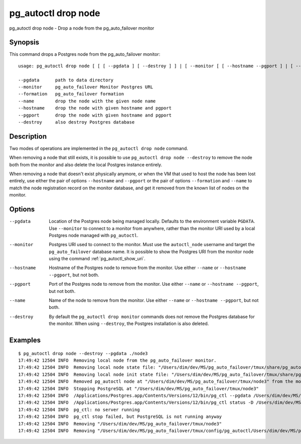 .. _pg_autoctl_drop_node:

pg_autoctl drop node
====================

pg_autoctl drop node - Drop a node from the pg_auto_failover monitor

Synopsis
--------

This command drops a Postgres node from the pg_auto_failover monitor::

  usage: pg_autoctl drop node [ [ [ --pgdata ] [ --destroy ] ] | [ --monitor [ [ --hostname --pgport ] | [ --formation --name ] ] ] ]

  --pgdata      path to data directory
  --monitor     pg_auto_failover Monitor Postgres URL
  --formation   pg_auto_failover formation
  --name        drop the node with the given node name
  --hostname    drop the node with given hostname and pgport
  --pgport      drop the node with given hostname and pgport
  --destroy     also destroy Postgres database

Description
-----------

Two modes of operations are implemented in the ``pg_autoctl drop node``
command.

When removing a node that still exists, it is possible to use ``pg_autoctl
drop node --destroy`` to remove the node both from the monitor and also
delete the local Postgres instance entirely.

When removing a node that doesn't exist physically anymore, or when the VM
that used to host the node has been lost entirely, use either the pair of
options ``--hostname`` and ``--pgport`` or the pair of options
``--formation`` and ``--name`` to match the node registration record on the
monitor database, and get it removed from the known list of nodes on the
monitor.

Options
-------

--pgdata

  Location of the Postgres node being managed locally. Defaults to the
  environment variable ``PGDATA``. Use ``--monitor`` to connect to a monitor
  from anywhere, rather than the monitor URI used by a local Postgres node
  managed with ``pg_autoctl``.

--monitor

  Postgres URI used to connect to the monitor. Must use the ``autoctl_node``
  username and target the ``pg_auto_failover`` database name. It is possible
  to show the Postgres URI from the monitor node using the command
  :ref:`pg_autoctl_show_uri`.

--hostname

  Hostname of the Postgres node to remove from the monitor. Use either
  ``--name`` or ``--hostname --pgport``, but not both.

--pgport

  Port of the Postgres node to remove from the monitor. Use either
  ``--name`` or ``--hostname --pgport``, but not both.

--name

  Name of the node to remove from the monitor. Use either ``--name`` or
  ``--hostname --pgport``, but not both.

--destroy

  By default the ``pg_autoctl drop monitor`` commands does not remove the
  Postgres database for the monitor. When using ``--destroy``, the Postgres
  installation is also deleted.

Examples
--------

::

   $ pg_autoctl drop node --destroy --pgdata ./node3
   17:49:42 12504 INFO  Removing local node from the pg_auto_failover monitor.
   17:49:42 12504 INFO  Removing local node state file: "/Users/dim/dev/MS/pg_auto_failover/tmux/share/pg_autoctl/Users/dim/dev/MS/pg_auto_failover/tmux/node3/pg_autoctl.state"
   17:49:42 12504 INFO  Removing local node init state file: "/Users/dim/dev/MS/pg_auto_failover/tmux/share/pg_autoctl/Users/dim/dev/MS/pg_auto_failover/tmux/node3/pg_autoctl.init"
   17:49:42 12504 INFO  Removed pg_autoctl node at "/Users/dim/dev/MS/pg_auto_failover/tmux/node3" from the monitor and removed the state file "/Users/dim/dev/MS/pg_auto_failover/tmux/share/pg_autoctl/Users/dim/dev/MS/pg_auto_failover/tmux/node3/pg_autoctl.state"
   17:49:42 12504 INFO  Stopping PostgreSQL at "/Users/dim/dev/MS/pg_auto_failover/tmux/node3"
   17:49:42 12504 INFO  /Applications/Postgres.app/Contents/Versions/12/bin/pg_ctl --pgdata /Users/dim/dev/MS/pg_auto_failover/tmux/node3 --wait stop --mode fast
   17:49:42 12504 INFO  /Applications/Postgres.app/Contents/Versions/12/bin/pg_ctl status -D /Users/dim/dev/MS/pg_auto_failover/tmux/node3 [3]
   17:49:42 12504 INFO  pg_ctl: no server running
   17:49:42 12504 INFO  pg_ctl stop failed, but PostgreSQL is not running anyway
   17:49:42 12504 INFO  Removing "/Users/dim/dev/MS/pg_auto_failover/tmux/node3"
   17:49:42 12504 INFO  Removing "/Users/dim/dev/MS/pg_auto_failover/tmux/config/pg_autoctl/Users/dim/dev/MS/pg_auto_failover/tmux/node3/pg_autoctl.cfg"
